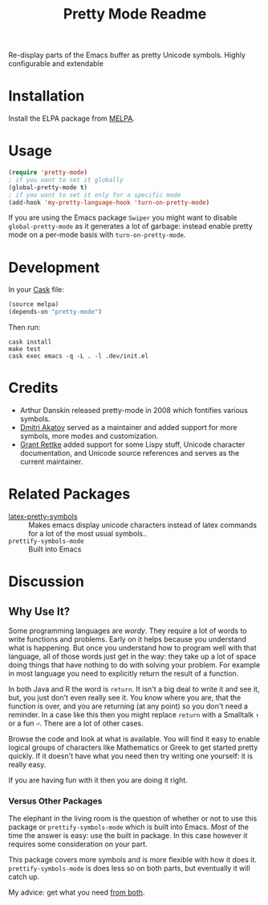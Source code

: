 #+title: Pretty Mode Readme
#+options: num:nil
#+startup: odd
#+style: <style> h1,h2,h3 {font-family: arial, helvetica, sans-serif} </style>
# pretty-mode

Re-display parts of the Emacs buffer as pretty Unicode symbols. Highly configurable and extendable

* Installation

Install the ELPA package from [[http://melpa.milkbox.net/#/pretty-mode][MELPA]].

* Usage

#+name: org_gcr_2019-02-09T02-17-14-06-00_cosmicality_AFB15795-E729-4CC4-9DDC-AA3FF1B0D834
#+begin_src emacs-lisp
(require 'pretty-mode)
; if you want to set it globally
(global-pretty-mode t)
; if you want to set it only for a specific mode
(add-hook 'my-pretty-language-hook 'turn-on-pretty-mode)
#+end_src

If you are using the Emacs package ~Swiper~ you might want to disable
~global-pretty-mode~ as it generates a lot of garbage: instead enable
pretty mode on a per-mode basis with ~turn-on-pretty-mode~.

* Development

In your [[https://github.com/cask/cask][Cask]] file:

#+name: org_gcr_2019-02-09T02-17-14-06-00_cosmicality_C6BB0544-DAB0-4819-BF25-2762CEB051A4
#+begin_src emacs-lisp
(source melpa)
(depends-on "pretty-mode")
#+end_src

Then run:

#+name: org_gcr_2019-02-09T02-17-14-06-00_cosmicality_81520500-84B6-45F0-9C6B-709795A37D39
#+begin_src shell
cask install
make test
cask exec emacs -q -L . -l .dev/init.el
#+end_src

* Credits

- Arthur Danskin released pretty-mode in 2008 which fontifies various symbols.
- [[https://github.com/akatov][Dmitri Akatov]] served as a maintainer and added support for more symbols,
  more modes and customization.
- [[https://github.com/grettke][Grant Rettke]] added support for some Lispy stuff, Unicode character
  documentation, and Unicode source references and serves as the current
  maintainer.

* Related Packages

- [[https://bitbucket.org/mortiferus/latex-pretty-symbols.el][latex-pretty-symbols]] :: Makes emacs display unicode characters instead of
     latex commands for a lot of the most usual symbols..
- ~prettify-symbols-mode~ :: Built into Emacs

* Discussion

** Why Use It?

Some programming languages are /wordy/. They require a lot of words to write
functions and problems. Early on it helps because you understand what is
happening. But once you understand how to program well with that language, all
of those words just get in the way: they take up a lot of space doing things
that have nothing to do with solving your problem. For example in most
language you need to explicitly return the result of a function.

In both Java and R the word is ~return~. It isn't a big deal to write it and see
it, but, you just don't even really see it. You know where you are, that the
function is over, and you are returning (at any point) so you don't need a
reminder. In a case like this then you might replace ~return~ with a Smalltalk
~↑~ or a fun ~⏎~. There are a lot of other cases.

Browse the code and look at what is available. You will find it easy to enable
logical groups of characters like Mathematics or Greek to get started pretty
quickly. If it doesn't have what you need then try writing one yourself: it is
really easy.

If you are having fun with it then you are doing it right.

*** Versus Other Packages

The elephant in the living room is the question of whether or not to use this
package or ~prettify-symbols-mode~ which is built into Emacs. /Most/ of the time
the answer is easy: use the built in package. In this case however it requires
some consideration on your part.

This package covers more symbols and is more flexible with how it does it.
~prettify-symbols-mode~ is does less so on both parts, but eventually it will
catch up.

My advice: get what you need [[http://www.modernemacs.com/post/prettify-mode/][from both]].
